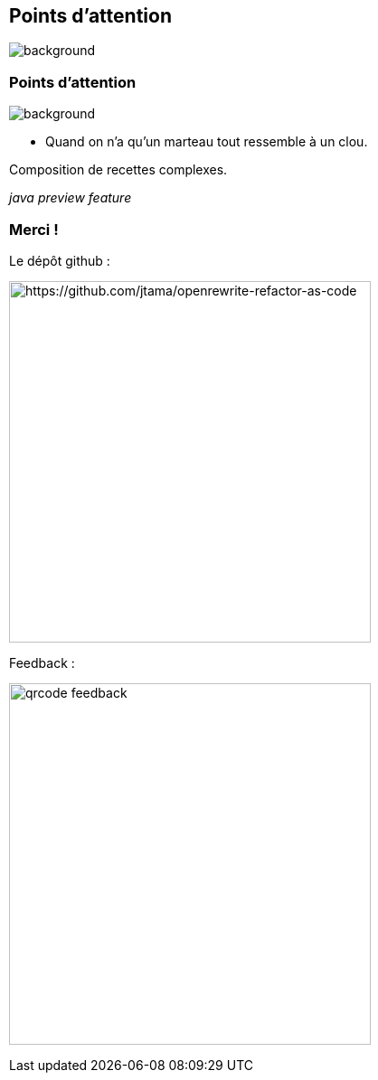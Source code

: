 [.transparency.no-transition.blur-background]
== Points d'attention


image::conclusion.jpg[background, size=cover]

[%notitle.transparency.no-transition.blur-background]
=== Points d'attention


image::conclusion.jpg[background, size=cover]

- Quand on n'a qu'un marteau tout ressemble à un clou.

[.fragment]
Composition de recettes complexes.

[.fragment]
_java preview feature_


[.transparency.columns.no-transition]
=== Merci !

[.column]
--
[.important-text.has-text-left.vertical-align-middle]
Le dépôt github :

image:qrcode_github.png[alt="https://github.com/jtama/openrewrite-refactor-as-code", width=400]
--

[.column]
--

[.important-text.has-text-left.vertical-align-middle]
Feedback :

image:qrcode_feedback.png[width=400]
--
